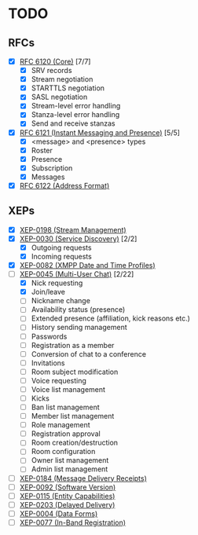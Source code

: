 * TODO
** RFCs
- [X] [[https://tools.ietf.org/html/rfc6120][RFC 6120 (Core)]] [7/7]
  - [X] SRV records
  - [X] Stream negotiation
  - [X] STARTTLS negotiation
  - [X] SASL negotiation
  - [X] Stream-level error handling
  - [X] Stanza-level error handling
  - [X] Send and receive stanzas
- [X] [[https://tools.ietf.org/html/rfc6121][RFC 6121 (Instant Messaging and Presence)]] [5/5]
  - [X] <message> and <presence> types
  - [X] Roster
  - [X] Presence
  - [X] Subscription
  - [X] Messages
- [X] [[https://tools.ietf.org/html/rfc6122][RFC 6122 (Address Format)]]

** XEPs
- [X] [[http://xmpp.org/extensions/xep-0198.html][XEP-0198 (Stream Management)]]
- [X] [[http://xmpp.org/extensions/xep-0030.html][XEP-0030 (Service Discovery)]] [2/2]
  - [X] Outgoing requests
  - [X] Incoming requests
- [X] [[http://xmpp.org/extensions/xep-0082.html][XEP-0082 (XMPP Date and Time Profiles)]]
- [-] [[http://xmpp.org/extensions/xep-0045.html][XEP-0045 (Multi-User Chat)]] [2/22]
  - [X] Nick requesting
  - [X] Join/leave
  - [ ] Nickname change
  - [ ] Availability status (presence)
  - [ ] Extended presence (affiliation, kick reasons etc.)
  - [ ] History sending management
  - [ ] Passwords
  - [ ] Registration as a member
  - [ ] Conversion of chat to a conference
  - [ ] Invitations
  - [ ] Room subject modification
  - [ ] Voice requesting
  - [ ] Voice list management
  - [ ] Kicks
  - [ ] Ban list management
  - [ ] Member list management
  - [ ] Role management
  - [ ] Registration approval
  - [ ] Room creation/destruction
  - [ ] Room configuration
  - [ ] Owner list management
  - [ ] Admin list management
- [ ] [[http://xmpp.org/extensions/xep-0184.html][XEP-0184 (Message Delivery Receipts)]]
- [ ] [[http://xmpp.org/extensions/xep-0092.html][XEP-0092 (Software Version)]]
- [ ] [[http://xmpp.org/extensions/xep-0115.html][XEP-0115 (Entity Capabilities)]]
- [ ] [[http://xmpp.org/extensions/xep-0203.html][XEP-0203 (Delayed Delivery)]]
- [ ] [[http://xmpp.org/extensions/xep-0004.html][XEP-0004 (Data Forms)]]
- [ ] [[http://xmpp.org/extensions/xep-0077.html][XEP-0077 (In-Band Registration)]]
